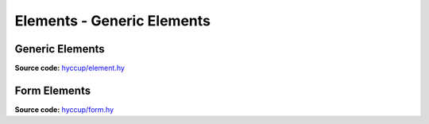 ===========================
Elements - Generic Elements
===========================


Generic Elements
================

**Source code:** `hyccup/element.hy <https://github.com/Arkelis/hyccup/blob/master/hyccup/element.hy>`_

.. hy:automodule:: hyccup.element
    :members:

Form Elements
=============

**Source code:** `hyccup/form.hy <https://github.com/Arkelis/hyccup/blob/master/hyccup/form.hy>`_

.. hy:automodule:: hyccup.form
    :members:
